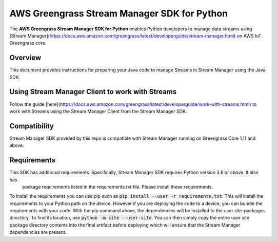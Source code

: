 AWS Greengrass Stream Manager SDK for Python
=====================

The **AWS Greengrass Stream Manager SDK for Python** enables Python developers to manage data streams using [Stream
Manager](https://docs.aws.amazon.com/greengrass/latest/developerguide/stream-manager.html) on AWS IoT Greengrass core.

=====================
Overview
=====================

This document provides instructions for preparing your Java code to manage Streams in Stream Manager using the Java SDK.

=====================
Using Stream Manager Client to work with Streams
=====================

Follow the guide [here](https://docs.aws.amazon.com/greengrass/latest/developerguide/work-with-streams.html) to work
with Streams using the Stream Manager Client from the Stream Manager SDK.

=====================
Compatibility
=====================

Stream Manager SDK provided by this repo is compatible with Stream Manager running on Greengrass Core 1.11 and above.

=====================
Requirements
=====================

This SDK has additional requirements. Specifically, Stream Manager SDK requires Python version 3.6 or above. It also has
 package requirements listed in the requirements.txt file. Please install these requirements.

To install the requirements you can use pip such as :code:`pip install --user -r requirements.txt`. This will install
the requirements to your Python path on the device. However if you are deploying the code to a device, you can bundle
the requirements with your code. With the pip command above, the dependencies will be installed to the user
site-packages directory. To find its location, use :code:`python -m site --user-site`. You can then simply copy the
entire user site package directory contents into the final artifact before deploying which will ensure that the Stream
Manager dependencies are present.